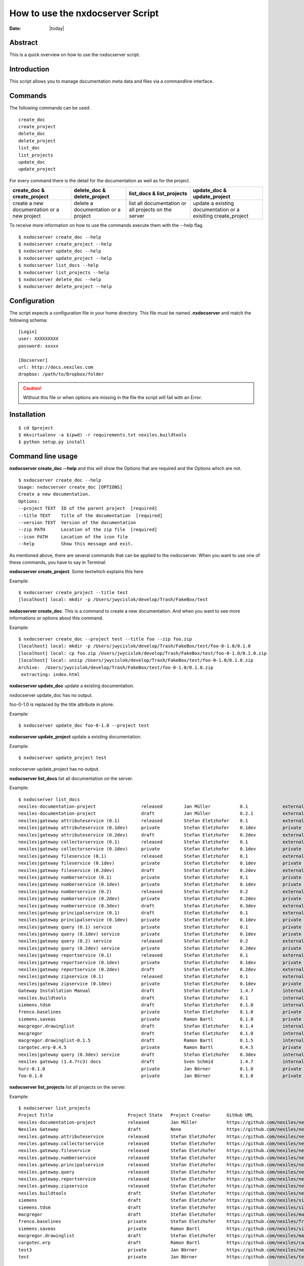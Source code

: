 =================================
How to use the nxdocserver Script
=================================

:Date: |today|

Abstract
========

This is a quick overview on how to use the nxdocserver script.

Introduction
============

This script allows you to manage documentation meta data and files via a
commandline interface.

Commands
========

The following commands can be used::

    create_doc
    create_project
    delete_doc
    delete_project
    list_doc
    list_projects
    update_doc
    update_project

For every command there is the detail for the documentation as well as for the
project. 

+-------------------------------+-----------------------------+------------------------------+---------------------------------+
| create_doc & create_project   | delete_doc & delete_project | list_docs & list_projects    | update_doc & update_project     |
+===============================+=============================+==============================+=================================+
| create a new documentation or | delete a documentation      | list all documentation or    | update a existing documentation |
| a new project                 | or a project                | all projects on the server   | or a exisiting create_project   |
+-------------------------------+-----------------------------+------------------------------+---------------------------------+


To receive more information on how to use the commands execute them with the
--help flag. ::

  $ nxdocserver create_doc --help
  $ nxdocserver create_project --help
  $ nxdocserver update_doc --help
  $ nxdocserver update_project --help
  $ nxdocserver list_docs --help
  $ nxdocserver list_projects --help
  $ nxdocserver delete_doc --help
  $ nxdocserver delete_project --help


Configuration
=============

The script expects a configuration file in your home directory. This file must be
named **.nxdocserver** and match the following schema::

    [Login]
    user: XXXXXXXXX
    password: xxxxx

    [Docserver]
    url: http://docs.nexiles.com
    dropbox: /path/to/Dropbox/folder

.. caution:: Without this file or when options are missing in the file the script
             will fail with an Error.


Installation
============

::

$ cd $project
$ mkvirtualenv -a $(pwd) -r requirements.txt nexiles.buildtools
$ python setup.py install




Command line usage
==================

**nxdocserver create_doc --help** and this will show the Options
that are required and the Options which are not. ::

    $ nxdocserver create_doc --help
    Usage: nxdocserver create_doc [OPTIONS]
    Create a new documentation.
    Options:
    --project TEXT  ID of the parent project  [required]
    --title TEXT    Title of the documentation  [required]
    --version TEXT  Version of the documentation
    --zip PATH      Location of the zip file  [required]
    --icon PATH     Location of the icon file
    --help          Show this message and exit.


As mentioned above, there are several commands that can be applied to the
nxdocserver. When you want to use one of these commands, you have to say
in Terminal:

**nxdocserver create_project**. Some textwhich explains this here

Example::

    $ nxdocserver create_project --title test
    [localhost] local: mkdir -p /Users/jwycislok/develop/Trash/FakeBox/test

**nxdocserver create_doc**. This is a command to create a new documentation.
And when you want to see more informations or options about this command.

Example::

    $ nxdocserver create_doc --project test --title foo --zip foo.zip                                                                        
    [localhost] local: mkdir -p /Users/jwycislok/develop/Trash/FakeBox/test/foo-0-1.0/0.1.0
    [localhost] local: cp foo.zip /Users/jwycislok/develop/Trash/FakeBox/test/foo-0-1.0/0.1.0.zip
    [localhost] local: unzip /Users/jwycislok/develop/Trash/FakeBox/test/foo-0-1.0/0.1.0.zip
    Archive:  /Users/jwycislok/develop/Trash/FakeBox/test/foo-0-1.0/0.1.0.zip
     extracting: index.html


**nxdocserver update_doc** update a existing documentation.

nxdocserver update_doc has no output.

foo-0-1.0 is replaced by the title attribute in plone.

Example::

  $ nxdocserver update_doc foo-0-1.0 --project test

**nxdocserver update_project** update a existing documentation.

Example::

  $ nxdocserver update_project test
nxdocserver update_project has no output.


**nxdocserver list_docs** list all documentation on the server.

Example::

  $ nxdocserver list_docs
  nexiles-documentation-project                 released        Jan Müller           0.1             external   Sep 05, 2014 11:45 AM
  nexiles-documentation-project                 draft           Jan Müller           0.2.1           external   Sep 05, 2014 11:45 AM
  nexiles|gateway attributeservice (0.1)        released        Stefan Eletzhofer    0.1             external   Aug 14, 2014 02:31 PM
  nexiles|gateway attributeservice (0.1dev)     private         Stefan Eletzhofer    0.1dev          private    Aug 14, 2014 02:19 PM
  nexiles|gateway attributeservice (0.2dev)     draft           Stefan Eletzhofer    0.2dev          external   Aug 14, 2014 02:19 PM
  nexiles|gateway collectorservice (0.1)        released        Stefan Eletzhofer    0.1             external   Aug 14, 2014 02:31 PM
  nexiles|gateway collectorservice (0.1dev)     private         Stefan Eletzhofer    0.1dev          private    Aug 14, 2014 02:19 PM
  nexiles|gateway fileservice (0.1)             released        Stefan Eletzhofer    0.1             external   Aug 14, 2014 02:31 PM
  nexiles|gateway fileservice (0.1dev)          private         Stefan Eletzhofer    0.1dev          private    Aug 14, 2014 02:19 PM
  nexiles|gateway fileservice (0.2dev)          draft           Stefan Eletzhofer    0.2dev          external   Aug 14, 2014 02:29 PM
  nexiles|gateway numberservice (0.1)           private         Stefan Eletzhofer    0.1             private    Aug 14, 2014 02:19 PM
  nexiles|gateway numberservice (0.1dev)        private         Stefan Eletzhofer    0.1dev          private    Aug 14, 2014 02:19 PM
  nexiles|gateway numberservice (0.2)           released        Stefan Eletzhofer    0.2             external   Aug 14, 2014 02:29 PM
  nexiles|gateway numberservice (0.2dev)        private         Stefan Eletzhofer    0.2dev          private    Aug 14, 2014 02:19 PM
  nexiles|gateway numberservice (0.3dev)        draft           Stefan Eletzhofer    0.3dev          external   Aug 14, 2014 02:29 PM
  nexiles|gateway principalservice (0.1)        draft           Stefan Eletzhofer    0.1             external   Aug 14, 2014 02:29 PM
  nexiles|gateway principalservice (0.1dev)     private         Stefan Eletzhofer    0.1dev          private    Aug 14, 2014 02:19 PM
  nexiles|gateway query (0.1) service           private         Stefan Eletzhofer    0.1             private    Aug 14, 2014 02:19 PM
  nexiles|gateway query (0.1dev) service        private         Stefan Eletzhofer    0.1dev          private    Oct 14, 2014 10:50 AM
  nexiles|gateway query (0.2) service           released        Stefan Eletzhofer    0.2             external   Aug 14, 2014 02:28 PM
  nexiles|gateway query (0.2dev) service        private         Stefan Eletzhofer    0.2dev          private    Oct 14, 2014 10:50 AM
  nexiles|gateway reportservice (0.1)           released        Stefan Eletzhofer    0.1             external   Aug 14, 2014 02:29 PM
  nexiles|gateway reportservice (0.1dev)        private         Stefan Eletzhofer    0.1dev          private    Aug 14, 2014 02:19 PM
  nexiles|gateway reportservice (0.2dev)        draft           Stefan Eletzhofer    0.2dev          external   Aug 14, 2014 02:28 PM
  nexiles|gateway zipservice (0.1)              released        Stefan Eletzhofer    0.1             external   Aug 14, 2014 02:28 PM
  nexiles|gateway zipservice (0.1dev)           private         Stefan Eletzhofer    0.1dev          private    Aug 14, 2014 02:19 PM
  Gateway Installation Manual                   draft           Stefan Eletzhofer    1.4.7           internal   Oct 14, 2014 05:17 PM
  nexiles.buildtools                            draft           Stefan Eletzhofer    0.1             internal   Sep 11, 2014 01:52 PM
  siemens.tdsm                                  draft           Stefan Eletzhofer    0.1.0           internal   Sep 29, 2014 05:03 PM
  frenco.baselines                              private         Stefan Eletzhofer    0.1.0           private    Sep 16, 2014 11:32 AM
  siemens.saveas                                private         Ramon Bartl          0.1.0           private    Sep 17, 2014 01:16 PM
  macgregor.drawinglist                         draft           Stefan Eletzhofer    0.1.4           internal   Sep 22, 2014 06:20 PM
  macgregor                                     draft           Stefan Eletzhofer    0.1.0           internal   Sep 22, 2014 06:47 PM
  macgregor.drawinglist-0.1.5                   draft           Ramon Bartl          0.1.5           internal   Oct 09, 2014 03:51 PM
  cargotec.erp-0.4.5                            private         Ramon Bartl          0.4.5           private    Oct 09, 2014 04:07 PM
  nexiles|gateway query (0.3dev) service        draft           Stefan Eletzhofer    0.3dev          internal   Oct 14, 2014 10:50 AM
  nexiles gateway (1.4.7rc3) docs               draft           Sven Schmid          1.4.7           internal   Oct 14, 2014 05:18 PM
  hurz-0.1.0                                    private         Jan Börner           0.1.0           private    Nov 17, 2014 09:52 AM
  foo-0.1.0                                     private         Jan Börner           0.1.0           private    Nov 20, 2014 09:36 AM


**nxdocserver list_projects** list all projects on the server.

Example::

  $ nxdocserver list_projects
  Project Title                            Project State   Project Creator      GitHub URL
  nexiles-documentation-project            released        Jan Müller           https://github.com/nexiles/nexiles-documentation-project
  Nexiles Gateway                          draft           None                 https://github.com/nexiles/nexiles.tools
  nexiles.gateway.attributeservice         released        Stefan Eletzhofer    https://github.com/nexiles/nexiles.gateway.attributeservice
  nexiles.gateway.collectorservice         released        Stefan Eletzhofer    https://github.com/nexiles/nexiles.gateway.collectorservice
  nexiles.gateway.fileservice              released        Stefan Eletzhofer    https://github.com/nexiles/nexiles.gateway.fileservice
  nexiles.gateway.numberservice            released        Stefan Eletzhofer    https://github.com/nexiles/nexiles.gateway.numberservice
  nexiles.gateway.principalservice         released        Stefan Eletzhofer    https://github.com/nexiles/nexiles.gateway.principalservice
  nexiles.gateway.query                    released        Stefan Eletzhofer    https://github.com/nexiles/nexiles.gateway.query
  nexiles.gateway.reportservice            released        Stefan Eletzhofer    https://github.com/nexiles/nexiles.gateway.reportservice
  nexiles.gateway.zipservice               released        Stefan Eletzhofer    https://github.com/nexiles/nexiles.gateway.zipservice
  nexiles.buildtools                       draft           Stefan Eletzhofer    https://github.com/nexiles/nexiles.buildtools
  siemens                                  draft           Stefan Eletzhofer    https://github.com/nexiles/siemens
  siemens.tdsm                             draft           Stefan Eletzhofer    https://github.com/nexiles/siemens.tdsm
  macgregor                                draft           Stefan Eletzhofer    https://github.com/nexiles/macgregor
  frenco.baselines                         private         Stefan Eletzhofer    https://github.com/nexiles/frenco.baselines
  siemens.saveas                           private         Ramon Bartl          https://github.com/nexiles/siemens.saveas
  macgregor.drawinglist                    draft           Stefan Eletzhofer    https://github.com/nexiles/macgregor.drawinglist
  cargotec.erp                             draft           Ramon Bartl          https://github.com/nexiles/cargotec.erp
  test3                                    private         Jan Börner           https://github.com/nexiles/nexiles.buildtools/milestones/nexiles-buildtools%200.1.0
  test                                     private         Jan Börner           https://github.com/nexiles/test


**nxdocserver delete_doc** delete documentation.
 | nxdocserver delete_doc has no output.
 | foo-0-1.0 is replaced by the title attribute in plone.

Example::

  $ nxdocserver delete_doc foo-0-1.0 --project test


**nxdocserver delete_project** delete documentation.
 | nxdocserver delete_project has no output.

Example::

  $ nxdocserver delete_project test



Examples
========
*This is an Example of a whole life cycle of a documentation*:
The first thing what you have to do is to beginn a project. For this project
you create a documentation. In this documentation, you write all the
informations about the project. Then you create another documentation.
If there are any changes, you need to update the documentation, so that it is up-to-stand.
Sometime the documentation and the whole project will be deleted.


.. vim: set ft=rst ts=4 sw=4 expandtab tw=78 :

